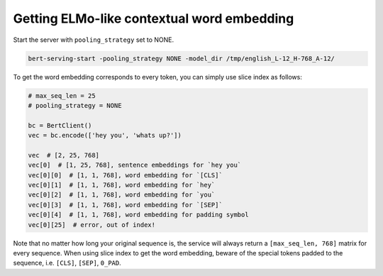 Getting ELMo-like contextual word embedding
===========================================

.. contents:: :local:


Start the server with ``pooling_strategy`` set to NONE.

.. highlight:: bash
.. code:: bash

   bert-serving-start -pooling_strategy NONE -model_dir /tmp/english_L-12_H-768_A-12/

To get the word embedding corresponds to every token, you can simply use
slice index as follows:

.. highlight:: python
.. code:: python

   # max_seq_len = 25
   # pooling_strategy = NONE

   bc = BertClient()
   vec = bc.encode(['hey you', 'whats up?'])

   vec  # [2, 25, 768]
   vec[0]  # [1, 25, 768], sentence embeddings for `hey you`
   vec[0][0]  # [1, 1, 768], word embedding for `[CLS]`
   vec[0][1]  # [1, 1, 768], word embedding for `hey`
   vec[0][2]  # [1, 1, 768], word embedding for `you`
   vec[0][3]  # [1, 1, 768], word embedding for `[SEP]`
   vec[0][4]  # [1, 1, 768], word embedding for padding symbol
   vec[0][25]  # error, out of index!

Note that no matter how long your original sequence is, the service will
always return a ``[max_seq_len, 768]`` matrix for every sequence. When
using slice index to get the word embedding, beware of the special
tokens padded to the sequence, i.e. ``[CLS]``, ``[SEP]``, ``0_PAD``.